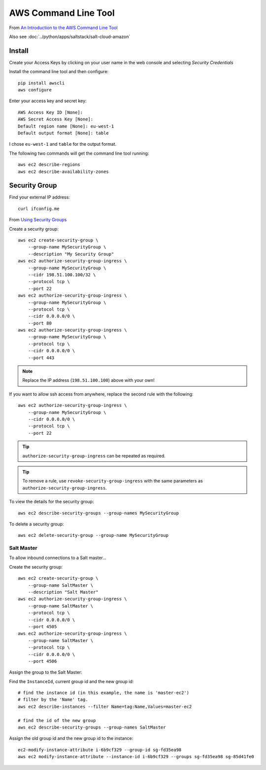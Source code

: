 AWS Command Line Tool
*********************

.. highlight:: bash

From `An Introduction to the AWS Command Line Tool`_

Also see :doc:`../python/apps/saltstack/salt-cloud-amazon`

Install
=======

Create your Access Keys by clicking on your user name in the web console and
selecting *Security Credentials*

Install the command line tool and then configure::

  pip install awscli
  aws configure

Enter your access key and secret key::

  AWS Access Key ID [None]:
  AWS Secret Access Key [None]:
  Default region name [None]: eu-west-1
  Default output format [None]: table

I chose ``eu-west-1`` and ``table`` for the output format.

The following two commands will get the command line tool running::

  aws ec2 describe-regions
  aws ec2 describe-availability-zones

Security Group
==============

Find your external IP address::

  curl ifconfig.me

From `Using Security Groups`_

Create a security group::

  aws ec2 create-security-group \
      --group-name MySecurityGroup \
      --description "My Security Group"
  aws ec2 authorize-security-group-ingress \
      --group-name MySecurityGroup \
      --cidr 198.51.100.100/32 \
      --protocol tcp \
      --port 22
  aws ec2 authorize-security-group-ingress \
      --group-name MySecurityGroup \
      --protocol tcp \
      --cidr 0.0.0.0/0 \
      --port 80
  aws ec2 authorize-security-group-ingress \
      --group-name MySecurityGroup \
      --protocol tcp \
      --cidr 0.0.0.0/0 \
      --port 443

.. note:: Replace the IP address (``198.51.100.100``) above with your own!

If you want to allow ssh access from anywhere, replace the second rule with the
following::

  aws ec2 authorize-security-group-ingress \
      --group-name MySecurityGroup \
      --cidr 0.0.0.0/0 \
      --protocol tcp \
      --port 22

.. tip:: ``authorize-security-group-ingress`` can be repeated as required.

.. tip:: To remove a rule, use ``revoke-security-group-ingress`` with the same
         parameters as ``authorize-security-group-ingress``.

To view the details for the security group::

  aws ec2 describe-security-groups --group-names MySecurityGroup

To delete a security group::

  aws ec2 delete-security-group --group-name MySecurityGroup

Salt Master
-----------

To allow inbound connections to a Salt master...

Create the security group::

  aws ec2 create-security-group \
      --group-name SaltMaster \
      --description "Salt Master"
  aws ec2 authorize-security-group-ingress \
      --group-name SaltMaster \
      --protocol tcp \
      --cidr 0.0.0.0/0 \
      --port 4505
  aws ec2 authorize-security-group-ingress \
      --group-name SaltMaster \
      --protocol tcp \
      --cidr 0.0.0.0/0 \
      --port 4506

Assign the group to the Salt Master:

Find the ``InstanceId``, current group id and the new group id::

  # find the instance id (in this example, the name is 'master-ec2')
  # filter by the 'Name' tag.
  aws ec2 describe-instances --filter Name=tag:Name,Values=master-ec2

  # find the id of the new group
  aws ec2 describe-security-groups --group-names SaltMaster

Assign the old group id and the new group id to the instance::

  ec2-modify-instance-attribute i-6b9cf329 --group-id sg-fd35ea98
  aws ec2 modify-instance-attribute --instance-id i-6b9cf329 --groups sg-fd35ea98 sg-85d41fe0


.. _`An Introduction to the AWS Command Line Tool`: http://www.linux.com/learn/tutorials/761430-an-introduction-to-the-aws-command-line-tool
.. _`Using Security Groups`: http://docs.aws.amazon.com/cli/latest/userguide/cli-ec2-sg.html
